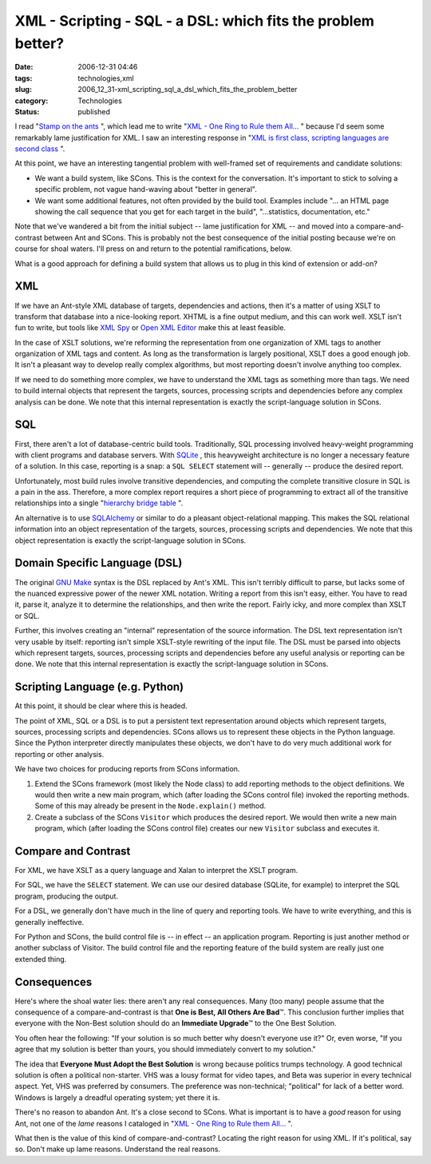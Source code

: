 XML - Scripting - SQL - a DSL: which fits the problem better?
=============================================================

:date: 2006-12-31 04:46
:tags: technologies,xml
:slug: 2006_12_31-xml_scripting_sql_a_dsl_which_fits_the_problem_better
:category: Technologies
:status: published





I read "`Stamp on
the ants <http://koti.welho.com/jpakaste/blog/stamp_out_the_ants.html>`_ ", which lead me to write "`XML - One Ring to Rule them All... <{filename}/blog/2006/12/2006_12_23-xml_one_ring_to_rule_them_all.rst>`_ " because I'd
seem some remarkably lame justification for XML.  I saw an interesting response
in "`XML is first class, scripting languages are second
class <http://kontrawize.blogs.com/kontrawize/2006/12/xml_is_first_cl.html>`_ ".



At this point, we
have an interesting tangential problem with well-framed set of requirements and
candidate solutions:

-   We want a build system, like SCons.  This
    is the context for the conversation.  It's important to stick to solving a
    specific problem, not vague hand-waving about "better in general".

-   We want some additional features, not
    often provided by the build tool.  Examples include "... an HTML page showing
    the call sequence that you get for each target in the build", "...statistics,
    documentation, etc."



Note that we've
wandered a bit from the initial subject -- lame justification for XML -- and
moved into a compare-and-contrast between Ant and SCons.  This is probably not
the best consequence of the initial posting because we're on course for shoal
waters.  I'll press on and return to the potential ramifications, below.



What is a good approach for defining a build system that allows us to plug in this kind of extension or add-on?



XML
---



If we have an Ant-style XML database of targets, dependencies and actions, then
it's a matter of using XSLT to transform that database into a nice-looking
report.  XHTML is a fine output medium, and this can work well.  XSLT isn't fun
to write, but tools like `XML Spy <http://www.altova.com/products/xmlspy/xml_editor.html>`_  or `Open XML
Editor <http://www.philo.de/xmledit/>`_  make this at least
feasible.



In the case of XSLT
solutions, we're reforming the representation from one organization of XML tags
to another organization of  XML tags and content.  As long as the transformation
is largely positional, XSLT does a good enough job.  It isn't a pleasant way to
develop really complex algorithms, but most reporting doesn't involve anything
too complex.



If we need to do something
more complex, we have to understand the XML tags as something more than tags. 
We need to build internal objects that represent the targets, sources,
processing scripts and dependencies before any complex analysis can be done.  
We note that this internal representation is exactly the script-language
solution in SCons.



SQL
----



First,
there aren't a lot of database-centric build tools.  Traditionally, SQL
processing involved heavy-weight programming with client programs and database
servers.  With `SQLite <http://www.sqlite.org/>`_ , this heavyweight architecture is no
longer a necessary feature of a solution.  In this case, reporting is a snap: a
``SQL SELECT`` statement will -- generally -- produce the desired report.




Unfortunately, most build rules
involve transitive dependencies, and computing the complete transitive closure
in SQL is a pain in the ass.  Therefore, a more complex report requires a short
piece of programming to extract all of the transitive relationships into a
single "`hierarchy bridge table <http://www.google.com/search?q=hierarchy+bridge+table>`_ ".



An alternative is to
use `SQLAlchemy <http://www.sqlalchemy.org/>`_  or similar to do a pleasant
object-relational mapping.  This makes the SQL relational information into an
object representation of the targets, sources, processing scripts and
dependencies.   We note that this object representation is exactly the
script-language solution in
SCons.



Domain Specific Language (DSL)
------------------------------



The original `GNU Make <http://www.gnu.org/software/make/>`_  syntax is the DSL replaced by Ant's XML.
This isn't terribly difficult to parse, but lacks some of the nuanced expressive power of the newer
XML notation.  Writing a report from this isn't easy, either.  You have to read
it, parse it, analyze it to determine the relationships, and then write the
report.  Fairly icky, and more complex than XSLT or SQL.



Further, this involves creating an "internal" representation of the source information.  The DSL text
representation isn't very usable by itself:  reporting isn't simple XSLT-style
rewriting of the input file.  The DSL must be parsed into objects which
represent targets, sources, processing scripts and dependencies before any
useful analysis or reporting can be done.   We note that this internal
representation is exactly the script-language solution in
SCons.



Scripting Language (e.g. Python)
---------------------------------



At this point, it should be clear where this is headed.



The point of XML, SQL or a DSL is to put a persistent text representation around
objects which represent targets, sources, processing scripts and dependencies. 
SCons allows us to represent these objects in the Python language.  Since the
Python interpreter directly manipulates these objects, we don't have to do very
much additional work for reporting or other
analysis.



We have two choices for producing reports from SCons information.

1.  Extend the SCons framework (most likely the
    Node class) to add reporting methods to the object definitions.  We would then write a new main
    program, which (after loading the SCons control file) invoked the reporting
    methods.  Some of this may already be present in the ``Node.explain()`` method.

#.  Create a subclass of the SCons ``Visitor`` which
    produces the desired report.  We would then write a new main program, which
    (after loading the SCons control file) creates our new ``Visitor`` subclass and executes it.
    


Compare and Contrast
---------------------



For XML, we have XSLT as a query language and Xalan to interpret the XSLT program.



For SQL, we have the ``SELECT`` statement.
We can use our desired database (SQLite, for example) to interpret
the SQL program, producing the output.



For a DSL, we generally don't
have much in the line of query and reporting tools.  We have to write
everything, and this is generally ineffective.



For Python and SCons, the
build control file is -- in effect -- an application program.  Reporting is just
another method or another subclass of Visitor.  The build control file and the
reporting feature of the build system are really just one extended
thing.



Consequences
-------------



Here's where the shoal water lies: there aren't any real consequences.  Many (too many)
people assume that the consequence of a compare-and-contrast is that
**One is Best, All Others Are Bad**\ ™.  This conclusion further implies
that everyone with the Non-Best solution should do an
**Immediate Upgrade**\ ™ to the One Best Solution.




You often hear the following:
"If your solution is so much better why doesn't everyone use it?"
Or, even worse, "If you agree that my solution is better than yours, you should immediately convert
to my solution."



The idea that **Everyone Must Adopt the Best Solution**  is wrong because politics trumps
technology.  A good technical solution is often a political non-starter.  VHS
was a lousy format for video tapes, and Beta was superior in every technical
aspect.  Yet, VHS was preferred by consumers.  The preference was non-technical;
"political" for lack of a better word.  Windows is largely a dreadful operating
system; yet there it is.



There's no reason to abandon Ant.  It's a close second to SCons.  What is important is to
have a *good* reason for using Ant, not one of the *lame* reasons I cataloged
in "`XML - One Ring to Rule them All... <{filename}/blog/2006/12/2006_12_23-xml_one_ring_to_rule_them_all.rst>`_ ".



What then is the value of this kind of compare-and-contrast?  Locating the right reason for using
XML.  If it's political, say so.  Don't make up lame reasons.  Understand the real reasons.












